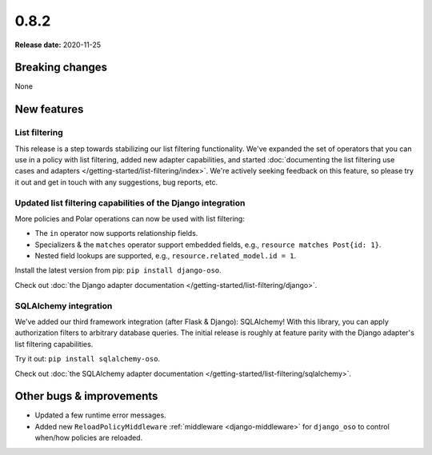 =====
0.8.2
=====

**Release date:** 2020-11-25

Breaking changes
================

None

New features
============

List filtering
--------------

This release is a step towards stabilizing our list filtering functionality.
We've expanded the set of operators that you can use in a policy with list
filtering, added new adapter capabilities, and started :doc:`documenting the
list filtering use cases and adapters </getting-started/list-filtering/index>`.
We're actively seeking feedback on this feature, so please try it out and
get in touch with any suggestions, bug reports, etc.

Updated list filtering capabilities of the Django integration
-------------------------------------------------------------

More policies and Polar operations can now be used with list filtering:

* The ``in`` operator now supports relationship fields.
* Specializers & the ``matches`` operator support embedded fields,
  e.g., ``resource matches Post{id: 1}``.
* Nested field lookups are supported, e.g., ``resource.related_model.id = 1``.

Install the latest version from pip: ``pip install django-oso``.

Check out :doc:`the Django adapter documentation
</getting-started/list-filtering/django>`.

SQLAlchemy integration
----------------------

We've added our third framework integration (after Flask & Django):
SQLAlchemy! With this library, you can apply authorization filters
to arbitrary database queries. The initial release is roughly at
feature parity with the Django adapter's list filtering capabilities.

Try it out: ``pip install sqlalchemy-oso``.

Check out :doc:`the SQLAlchemy adapter documentation
</getting-started/list-filtering/sqlalchemy>`.

Other bugs & improvements
=========================

- Updated a few runtime error messages.
- Added new ``ReloadPolicyMiddleware`` :ref:`middleware <django-middleware>`
  for ``django_oso`` to control when/how policies are reloaded.
